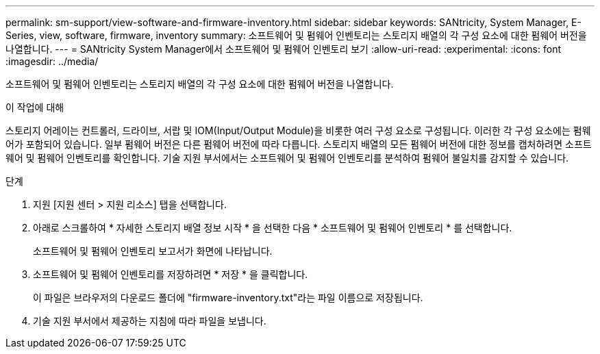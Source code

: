 ---
permalink: sm-support/view-software-and-firmware-inventory.html 
sidebar: sidebar 
keywords: SANtricity, System Manager, E-Series, view, software, firmware, inventory 
summary: 소프트웨어 및 펌웨어 인벤토리는 스토리지 배열의 각 구성 요소에 대한 펌웨어 버전을 나열합니다. 
---
= SANtricity System Manager에서 소프트웨어 및 펌웨어 인벤토리 보기
:allow-uri-read: 
:experimental: 
:icons: font
:imagesdir: ../media/


[role="lead"]
소프트웨어 및 펌웨어 인벤토리는 스토리지 배열의 각 구성 요소에 대한 펌웨어 버전을 나열합니다.

.이 작업에 대해
스토리지 어레이는 컨트롤러, 드라이브, 서랍 및 IOM(Input/Output Module)을 비롯한 여러 구성 요소로 구성됩니다. 이러한 각 구성 요소에는 펌웨어가 포함되어 있습니다. 일부 펌웨어 버전은 다른 펌웨어 버전에 따라 다릅니다. 스토리지 배열의 모든 펌웨어 버전에 대한 정보를 캡처하려면 소프트웨어 및 펌웨어 인벤토리를 확인합니다. 기술 지원 부서에서는 소프트웨어 및 펌웨어 인벤토리를 분석하여 펌웨어 불일치를 감지할 수 있습니다.

.단계
. 지원 [지원 센터 > 지원 리소스] 탭을 선택합니다.
. 아래로 스크롤하여 * 자세한 스토리지 배열 정보 시작 * 을 선택한 다음 * 소프트웨어 및 펌웨어 인벤토리 * 를 선택합니다.
+
소프트웨어 및 펌웨어 인벤토리 보고서가 화면에 나타납니다.

. 소프트웨어 및 펌웨어 인벤토리를 저장하려면 * 저장 * 을 클릭합니다.
+
이 파일은 브라우저의 다운로드 폴더에 "firmware-inventory.txt"라는 파일 이름으로 저장됩니다.

. 기술 지원 부서에서 제공하는 지침에 따라 파일을 보냅니다.

